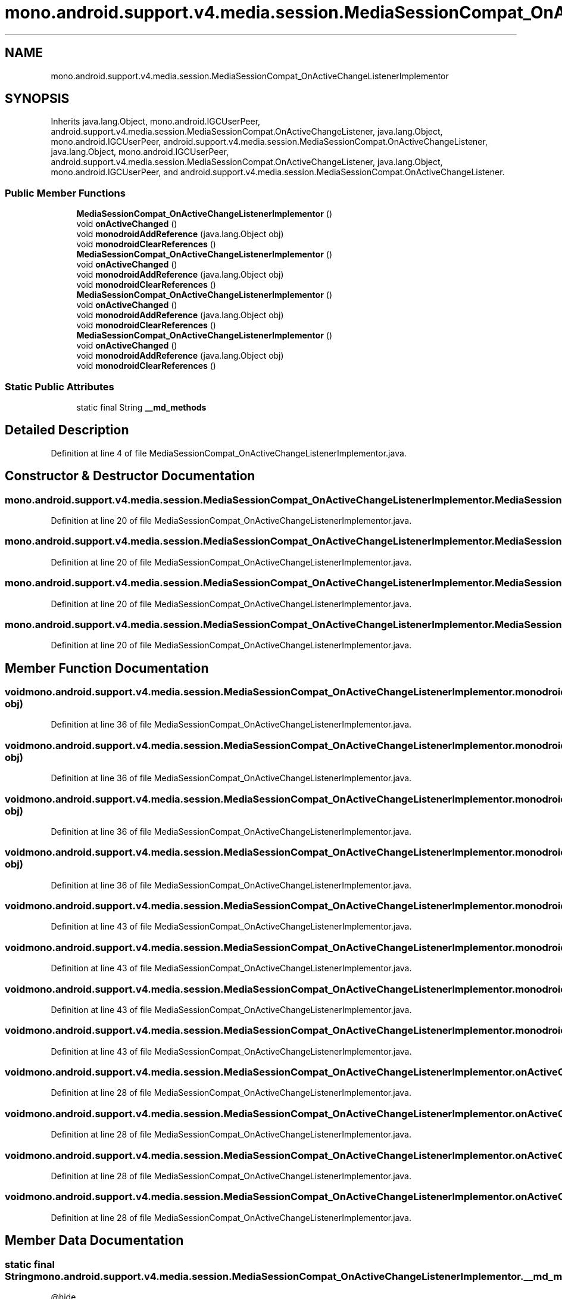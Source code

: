 .TH "mono.android.support.v4.media.session.MediaSessionCompat_OnActiveChangeListenerImplementor" 3 "Thu Apr 29 2021" "Version 1.0" "Green Quake" \" -*- nroff -*-
.ad l
.nh
.SH NAME
mono.android.support.v4.media.session.MediaSessionCompat_OnActiveChangeListenerImplementor
.SH SYNOPSIS
.br
.PP
.PP
Inherits java\&.lang\&.Object, mono\&.android\&.IGCUserPeer, android\&.support\&.v4\&.media\&.session\&.MediaSessionCompat\&.OnActiveChangeListener, java\&.lang\&.Object, mono\&.android\&.IGCUserPeer, android\&.support\&.v4\&.media\&.session\&.MediaSessionCompat\&.OnActiveChangeListener, java\&.lang\&.Object, mono\&.android\&.IGCUserPeer, android\&.support\&.v4\&.media\&.session\&.MediaSessionCompat\&.OnActiveChangeListener, java\&.lang\&.Object, mono\&.android\&.IGCUserPeer, and android\&.support\&.v4\&.media\&.session\&.MediaSessionCompat\&.OnActiveChangeListener\&.
.SS "Public Member Functions"

.in +1c
.ti -1c
.RI "\fBMediaSessionCompat_OnActiveChangeListenerImplementor\fP ()"
.br
.ti -1c
.RI "void \fBonActiveChanged\fP ()"
.br
.ti -1c
.RI "void \fBmonodroidAddReference\fP (java\&.lang\&.Object obj)"
.br
.ti -1c
.RI "void \fBmonodroidClearReferences\fP ()"
.br
.ti -1c
.RI "\fBMediaSessionCompat_OnActiveChangeListenerImplementor\fP ()"
.br
.ti -1c
.RI "void \fBonActiveChanged\fP ()"
.br
.ti -1c
.RI "void \fBmonodroidAddReference\fP (java\&.lang\&.Object obj)"
.br
.ti -1c
.RI "void \fBmonodroidClearReferences\fP ()"
.br
.ti -1c
.RI "\fBMediaSessionCompat_OnActiveChangeListenerImplementor\fP ()"
.br
.ti -1c
.RI "void \fBonActiveChanged\fP ()"
.br
.ti -1c
.RI "void \fBmonodroidAddReference\fP (java\&.lang\&.Object obj)"
.br
.ti -1c
.RI "void \fBmonodroidClearReferences\fP ()"
.br
.ti -1c
.RI "\fBMediaSessionCompat_OnActiveChangeListenerImplementor\fP ()"
.br
.ti -1c
.RI "void \fBonActiveChanged\fP ()"
.br
.ti -1c
.RI "void \fBmonodroidAddReference\fP (java\&.lang\&.Object obj)"
.br
.ti -1c
.RI "void \fBmonodroidClearReferences\fP ()"
.br
.in -1c
.SS "Static Public Attributes"

.in +1c
.ti -1c
.RI "static final String \fB__md_methods\fP"
.br
.in -1c
.SH "Detailed Description"
.PP 
Definition at line 4 of file MediaSessionCompat_OnActiveChangeListenerImplementor\&.java\&.
.SH "Constructor & Destructor Documentation"
.PP 
.SS "mono\&.android\&.support\&.v4\&.media\&.session\&.MediaSessionCompat_OnActiveChangeListenerImplementor\&.MediaSessionCompat_OnActiveChangeListenerImplementor ()"

.PP
Definition at line 20 of file MediaSessionCompat_OnActiveChangeListenerImplementor\&.java\&.
.SS "mono\&.android\&.support\&.v4\&.media\&.session\&.MediaSessionCompat_OnActiveChangeListenerImplementor\&.MediaSessionCompat_OnActiveChangeListenerImplementor ()"

.PP
Definition at line 20 of file MediaSessionCompat_OnActiveChangeListenerImplementor\&.java\&.
.SS "mono\&.android\&.support\&.v4\&.media\&.session\&.MediaSessionCompat_OnActiveChangeListenerImplementor\&.MediaSessionCompat_OnActiveChangeListenerImplementor ()"

.PP
Definition at line 20 of file MediaSessionCompat_OnActiveChangeListenerImplementor\&.java\&.
.SS "mono\&.android\&.support\&.v4\&.media\&.session\&.MediaSessionCompat_OnActiveChangeListenerImplementor\&.MediaSessionCompat_OnActiveChangeListenerImplementor ()"

.PP
Definition at line 20 of file MediaSessionCompat_OnActiveChangeListenerImplementor\&.java\&.
.SH "Member Function Documentation"
.PP 
.SS "void mono\&.android\&.support\&.v4\&.media\&.session\&.MediaSessionCompat_OnActiveChangeListenerImplementor\&.monodroidAddReference (java\&.lang\&.Object obj)"

.PP
Definition at line 36 of file MediaSessionCompat_OnActiveChangeListenerImplementor\&.java\&.
.SS "void mono\&.android\&.support\&.v4\&.media\&.session\&.MediaSessionCompat_OnActiveChangeListenerImplementor\&.monodroidAddReference (java\&.lang\&.Object obj)"

.PP
Definition at line 36 of file MediaSessionCompat_OnActiveChangeListenerImplementor\&.java\&.
.SS "void mono\&.android\&.support\&.v4\&.media\&.session\&.MediaSessionCompat_OnActiveChangeListenerImplementor\&.monodroidAddReference (java\&.lang\&.Object obj)"

.PP
Definition at line 36 of file MediaSessionCompat_OnActiveChangeListenerImplementor\&.java\&.
.SS "void mono\&.android\&.support\&.v4\&.media\&.session\&.MediaSessionCompat_OnActiveChangeListenerImplementor\&.monodroidAddReference (java\&.lang\&.Object obj)"

.PP
Definition at line 36 of file MediaSessionCompat_OnActiveChangeListenerImplementor\&.java\&.
.SS "void mono\&.android\&.support\&.v4\&.media\&.session\&.MediaSessionCompat_OnActiveChangeListenerImplementor\&.monodroidClearReferences ()"

.PP
Definition at line 43 of file MediaSessionCompat_OnActiveChangeListenerImplementor\&.java\&.
.SS "void mono\&.android\&.support\&.v4\&.media\&.session\&.MediaSessionCompat_OnActiveChangeListenerImplementor\&.monodroidClearReferences ()"

.PP
Definition at line 43 of file MediaSessionCompat_OnActiveChangeListenerImplementor\&.java\&.
.SS "void mono\&.android\&.support\&.v4\&.media\&.session\&.MediaSessionCompat_OnActiveChangeListenerImplementor\&.monodroidClearReferences ()"

.PP
Definition at line 43 of file MediaSessionCompat_OnActiveChangeListenerImplementor\&.java\&.
.SS "void mono\&.android\&.support\&.v4\&.media\&.session\&.MediaSessionCompat_OnActiveChangeListenerImplementor\&.monodroidClearReferences ()"

.PP
Definition at line 43 of file MediaSessionCompat_OnActiveChangeListenerImplementor\&.java\&.
.SS "void mono\&.android\&.support\&.v4\&.media\&.session\&.MediaSessionCompat_OnActiveChangeListenerImplementor\&.onActiveChanged ()"

.PP
Definition at line 28 of file MediaSessionCompat_OnActiveChangeListenerImplementor\&.java\&.
.SS "void mono\&.android\&.support\&.v4\&.media\&.session\&.MediaSessionCompat_OnActiveChangeListenerImplementor\&.onActiveChanged ()"

.PP
Definition at line 28 of file MediaSessionCompat_OnActiveChangeListenerImplementor\&.java\&.
.SS "void mono\&.android\&.support\&.v4\&.media\&.session\&.MediaSessionCompat_OnActiveChangeListenerImplementor\&.onActiveChanged ()"

.PP
Definition at line 28 of file MediaSessionCompat_OnActiveChangeListenerImplementor\&.java\&.
.SS "void mono\&.android\&.support\&.v4\&.media\&.session\&.MediaSessionCompat_OnActiveChangeListenerImplementor\&.onActiveChanged ()"

.PP
Definition at line 28 of file MediaSessionCompat_OnActiveChangeListenerImplementor\&.java\&.
.SH "Member Data Documentation"
.PP 
.SS "static final String mono\&.android\&.support\&.v4\&.media\&.session\&.MediaSessionCompat_OnActiveChangeListenerImplementor\&.__md_methods\fC [static]\fP"
@hide 
.PP
Definition at line 11 of file MediaSessionCompat_OnActiveChangeListenerImplementor\&.java\&.

.SH "Author"
.PP 
Generated automatically by Doxygen for Green Quake from the source code\&.
